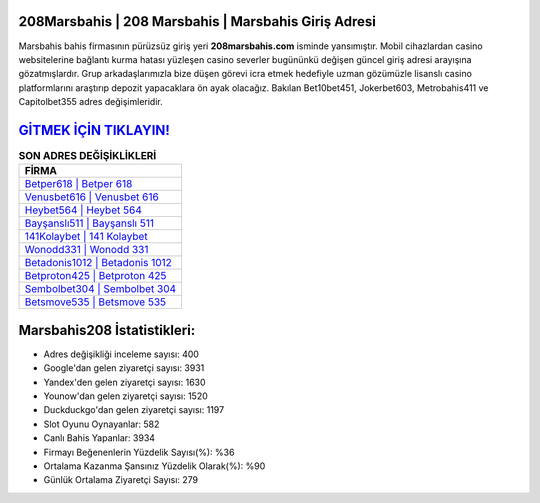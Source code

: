﻿208Marsbahis | 208 Marsbahis | Marsbahis Giriş Adresi
===================================

.. image:: images/marsbahis-giris.jpg
   :width: 600
   
Marsbahis bahis firmasının pürüzsüz giriş yeri **208marsbahis.com** isminde yansımıştır. Mobil cihazlardan casino websitelerine bağlantı kurma hatası yüzleşen casino severler bugününkü değişen güncel giriş adresi arayışına gözatmışlardır. Grup arkadaşlarımızla bize düşen görevi icra etmek hedefiyle uzman gözümüzle lisanslı casino platformlarını araştırıp depozit yapacaklara ön ayak olacağız. Bakılan Bet10bet451, Jokerbet603, Metrobahis411 ve Capitolbet355 adres değişimleridir.

`GİTMEK İÇİN TIKLAYIN! <https://uclck.me/gonow>`_
==============

.. list-table:: **SON ADRES DEĞİŞİKLİKLERİ**
   :widths: 100
   :header-rows: 1

   * - FİRMA
   * - `Betper618 | Betper 618 <betper618-betper-618-betper-giris-adresi.html>`_
   * - `Venusbet616 | Venusbet 616 <venusbet616-venusbet-616-venusbet-giris-adresi.html>`_
   * - `Heybet564 | Heybet 564 <heybet564-heybet-564-heybet-giris-adresi.html>`_	 
   * - `Bayşanslı511 | Bayşanslı 511 <baysansli511-baysansli-511-baysansli-giris-adresi.html>`_	 
   * - `141Kolaybet | 141 Kolaybet <141kolaybet-141-kolaybet-kolaybet-giris-adresi.html>`_ 
   * - `Wonodd331 | Wonodd 331 <wonodd331-wonodd-331-wonodd-giris-adresi.html>`_
   * - `Betadonis1012 | Betadonis 1012 <betadonis1012-betadonis-1012-betadonis-giris-adresi.html>`_	 
   * - `Betproton425 | Betproton 425 <betproton425-betproton-425-betproton-giris-adresi.html>`_
   * - `Sembolbet304 | Sembolbet 304 <sembolbet304-sembolbet-304-sembolbet-giris-adresi.html>`_
   * - `Betsmove535 | Betsmove 535 <betsmove535-betsmove-535-betsmove-giris-adresi.html>`_
	 
Marsbahis208 İstatistikleri:
===================================	 
* Adres değişikliği inceleme sayısı: 400
* Google'dan gelen ziyaretçi sayısı: 3931
* Yandex'den gelen ziyaretçi sayısı: 1630
* Younow'dan gelen ziyaretçi sayısı: 1520
* Duckduckgo'dan gelen ziyaretçi sayısı: 1197
* Slot Oyunu Oynayanlar: 582
* Canlı Bahis Yapanlar: 3934
* Firmayı Beğenenlerin Yüzdelik Sayısı(%): %36
* Ortalama Kazanma Şansınız Yüzdelik Olarak(%): %90
* Günlük Ortalama Ziyaretçi Sayısı: 279
